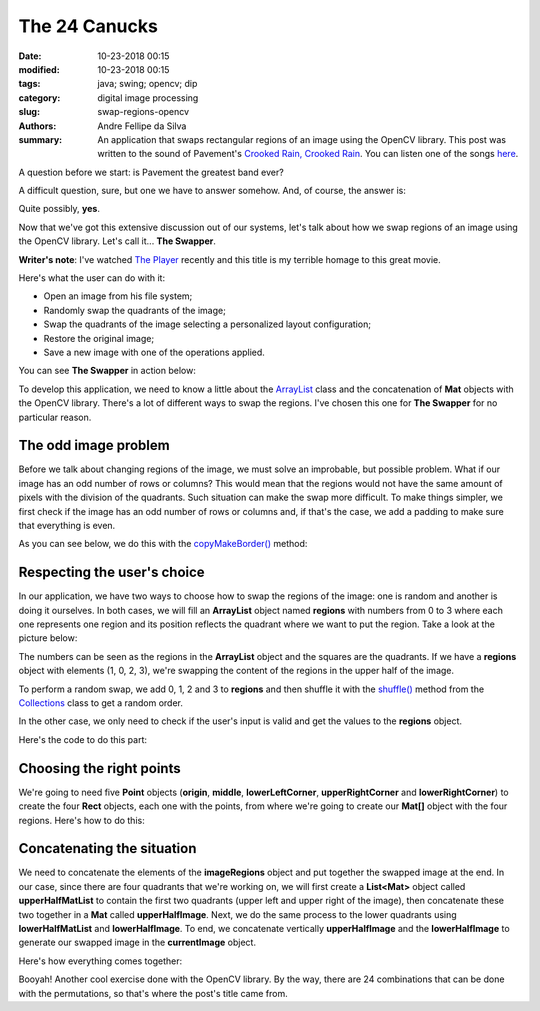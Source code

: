 The 24 Canucks
##############

:date: 10-23-2018 00:15
:modified: 10-23-2018 00:15
:tags: java; swing; opencv; dip
:category: digital image processing
:slug: swap-regions-opencv
:authors: Andre Fellipe da Silva
:summary: An application that swaps rectangular regions of an image using the OpenCV library. This post was written to the sound of Pavement's `Crooked Rain, Crooked Rain`_. You can listen one of the songs here_.

A question before we start: is Pavement the greatest band ever?

A difficult question, sure, but one we have to answer somehow. And, of course, the answer is:

Quite possibly, **yes**.

Now that we've got this extensive discussion out of our systems, let's talk about how we swap regions of an image using the OpenCV library. Let's call it.\.\. **The Swapper**.

**Writer's note**: I've watched `The Player`_ recently and this title is my terrible homage to this great movie.

Here's what the user can do with it:

* Open an image from his file system;
* Randomly swap the quadrants of the image;
* Swap the quadrants of the image selecting a personalized layout configuration;
* Restore the original image;
* Save a new image with one of the operations applied.

You can see **The Swapper** in action below:

.. image:: images/05-01-TheSwapperDemo.gif
  :alt: Animated .gif that shows the user opening an image, swapping its regions and saving the new image.
  :align: center

To develop this application, we need to know a little about the ArrayList_ class and the concatenation of **Mat** objects with the OpenCV library. There's a lot of different ways to swap the regions. I've chosen this one for **The Swapper** for no particular reason.

The odd image problem
=====================

Before we talk about changing regions of the image, we must solve an improbable, but possible problem. What if our image has an odd number of rows or columns? This would mean that the regions would not have the same amount of pixels with the division of the quadrants. Such situation can make the swap more difficult. To make things simpler, we first check if the image has an odd number of rows or columns and, if that's the case, we add a padding to make sure that everything is even.

As you can see below, we do this with the `copyMakeBorder()`_ method:

.. code-include:: ../../dip/src/Exercise03.java
    :lexer: java
    :encoding: utf-8
    :tab-width: 2
    :start-line: 541
    :end-line: 544

Respecting the user's choice
============================

In our application, we have two ways to choose how to swap the regions of the image: one is random and another is doing it ourselves. In both cases, we will fill an **ArrayList** object named **regions** with numbers from 0 to 3 where each one represents one region and its position reflects the quadrant where we want to put the region. Take a look at the picture below:

.. image:: images/05-02-Regions.png
  :alt: A square with four squares inside of it. The first square has the number 1 and the color orange, the second has the number 2 and the color red, the third has the number 3 and the color green and the fourth has the number 4 and the color blue.
  :align: center

The numbers can be seen as the regions in the **ArrayList** object and the squares are the quadrants. If we have a **regions** object with elements (1, 0, 2, 3), we're swapping the content of the regions in the upper half of the image.

To perform a random swap, we add 0, 1, 2 and 3 to **regions** and then shuffle it with the `shuffle()`_ method from the Collections_ class to get a random order.

In the other case, we only need to check if the user's input is valid and get the values to the **regions** object.

Here's the code to do this part:

.. code-include:: ../../dip/src/Exercise03.java
    :lexer: java
    :encoding: utf-8
    :tab-width: 2
    :start-line: 544
    :end-line: 569

Choosing the right points
=========================

We're going to need five **Point** objects (**origin**, **middle**, **lowerLeftCorner**, **upperRightCorner** and **lowerRightCorner**) to create the four **Rect** objects, each one with the points, from where we're going to create our **Mat[]** object with the four regions. Here's how to do this:

.. code-include:: ../../dip/src/Exercise03.java
    :lexer: java
    :encoding: utf-8
    :tab-width: 2
    :start-line: 570
    :end-line: 588

Concatenating the situation
===========================

We need to concatenate the elements of the **imageRegions** object and put together the swapped image at the end. In our case, since there are four quadrants that we're working on, we will first create a **List<Mat>** object called **upperHalfMatList** to contain the first two quadrants (upper left and upper right of the image), then concatenate these two together in a **Mat** called **upperHalfImage**. Next, we do the same process to the lower quadrants using **lowerHalfMatList** and **lowerHalfImage**. To end, we concatenate vertically **upperHalfImage** and the **lowerHalfImage** to generate our swapped image in the **currentImage** object.

Here's how everything comes together:

.. code-include:: ../../dip/src/Exercise03.java
    :lexer: java
    :encoding: utf-8
    :tab-width: 2
    :start-line: 597
    :end-line: 627

Booyah! Another cool exercise done with the OpenCV library. By the way, there are 24 combinations that can be done with the permutations, so that's where the post's title came from.

.. _`Crooked Rain, Crooked Rain`: https://en.wikipedia.org/wiki/Crooked_Rain,_Crooked_Rain
.. _here: https://www.youtube.com/watch?v=lPvhKV3Yg2k
.. _`The Player`: https://en.wikipedia.org/wiki/The_Player_(film)
.. _ArrayList: https://docs.oracle.com/javase/10/docs/api/java/util/ArrayList.html
.. _`copyMakeBorder()`: https://docs.opencv.org/3.4/javadoc/org/opencv/core/Core.html#copyMakeBorder-org.opencv.core.Mat-org.opencv.core.Mat-int-int-int-int-int-
.. _`shuffle()`: https://docs.oracle.com/javase/10/docs/api/java/util/Collections.html#shuffle(java.util.List)
.. _Collections: https://docs.oracle.com/javase/10/docs/api/java/util/Collections.html
